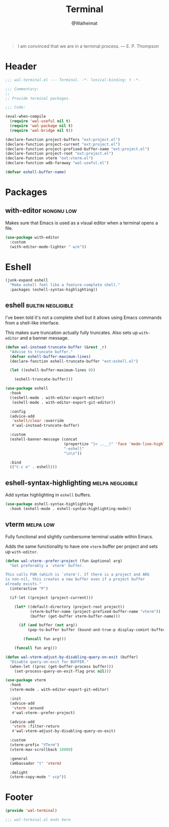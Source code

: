 #+TITLE: Terminal
#+AUTHOR: @Walheimat
#+PROPERTY: header-args:emacs-lisp :tangle (wal-tangle-target)
#+TAGS: { package : builtin(b) melpa(m) gnu(e) nongnu(n) git(g) }
#+TAGS: { usage : negligible(i) low(l) medium(u) high(h) }

#+BEGIN_QUOTE
I am convinced that we are in a terminal process.
— E. P. Thompson
#+END_QUOTE

* Header
:PROPERTIES:
:VISIBILITY: folded
:END:

#+BEGIN_SRC emacs-lisp
;;; wal-terminal.el --- Terminal. -*- lexical-binding: t -*-

;;; Commentary:
;;
;; Provide terminal packages.

;;; Code:

(eval-when-compile
  (require 'wal-useful nil t)
  (require 'wal-package nil t)
  (require 'wal-bridge nil t))

(declare-function project-buffers "ext:project.el")
(declare-function project-current "ext:project.el")
(declare-function project-prefixed-buffer-name "ext:project.el")
(declare-function project-root "ext:project.el")
(declare-function vterm "ext:vterm.el")
(declare-function wdb-faraway "wal-useful.el")

(defvar eshell-buffer-name)
#+END_SRC

* Packages

** with-editor                                                   :nongnu:low:
:PROPERTIES:
:UNNUMBERED: t
:END:

Makes sure that Emacs is used as a visual editor when a terminal opens a file.

#+BEGIN_SRC emacs-lisp
(use-package with-editor
  :custom
  (with-editor-mode-lighter " w/e"))
#+END_SRC

* Eshell

#+BEGIN_SRC emacs-lisp
(junk-expand eshell
  "Make eshell feel like a feature-complete shell."
  :packages (eshell-syntax-highlighting))
#+END_SRC

** eshell                                                      :builtin:negligible:
:PROPERTIES:
:UNNUMBERED: t
:END:

I've been told it's not a complete shell but it allows using Emacs commands from a shell-like interface.

This makes sure truncation actually fully truncates. Also sets up =with-editor= and a banner message.

#+BEGIN_SRC emacs-lisp
(defun wal-instead-truncate-buffer (&rest _r)
  "Advise to truncate buffer."
  (defvar eshell-buffer-maximum-lines)
  (declare-function eshell-truncate-buffer "ext:eshell.el")

  (let ((eshell-buffer-maximum-lines 0))

    (eshell-truncate-buffer)))

(use-package eshell
  :hook
  ((eshell-mode . with-editor-export-editor)
   (eshell-mode . with-editor-export-git-editor))

  :config
  (advice-add
   'eshell/clear :override
   #'wal-instead-truncate-buffer)

  :custom
  (eshell-banner-message (concat
                          (propertize "}< ,.__)" 'face 'mode-line-highlight)
                          "-eshell"
                          "\n\n"))

  :bind
  (("C-c e" . eshell)))
#+END_SRC

** eshell-syntax-highlighting                                    :melpa:negligible:
:PROPERTIES:
:UNNUMBERED: t
:END:

Add syntax highlighting in =eshell= buffers.

#+BEGIN_SRC emacs-lisp
(use-package eshell-syntax-highlighting
  :hook (eshell-mode . eshell-syntax-highlighting-mode))
#+END_SRC

** vterm                                                          :melpa:low:
:PROPERTIES:
:UNNUMBERED: t
:END:

Fully functional and slightly cumbersome terminal usable within Emacs.

Adds the same functionality to have one =vterm= buffer per project and sets up =with-editor=.

#+BEGIN_SRC emacs-lisp
(defun wal-vterm--prefer-project (fun &optional arg)
  "Get preferably a `vterm' buffer.

This calls FUN (which is `vterm'). If there is a project and ARG
is non-nil, this creates a new buffer even if a project buffer
already exists."
  (interactive "P")

  (if-let ((project (project-current)))

    (let* ((default-directory (project-root project))
           (vterm-buffer-name (project-prefixed-buffer-name "vterm"))
           (buffer (get-buffer vterm-buffer-name)))

      (if (and buffer (not arg))
          (pop-to-buffer buffer (bound-and-true-p display-comint-buffer-action))

        (funcall fun arg)))

    (funcall fun arg)))

(defun wal-vterm-adjust-by-disabling-query-on-exit (buffer)
  "Disable query-on-exit for BUFFER."
  (when-let ((proc (get-buffer-process buffer)))
    (set-process-query-on-exit-flag proc nil)))

(use-package vterm
  :hook
  (vterm-mode . with-editor-export-git-editor)

  :init
  (advice-add
   'vterm :around
   #'wal-vterm--prefer-project)

  (advice-add
   'vterm :filter-return
   #'wal-vterm-adjust-by-disabling-query-on-exit)

  :custom
  (vterm-prefix "VTerm")
  (vterm-max-scrollback 10000)

  :general
  (ambassador "t" 'vterm)

  :delight
  (vterm-copy-mode " vcp"))
#+end_src

* Footer
:PROPERTIES:
:VISIBILITY: folded
:END:

#+BEGIN_SRC emacs-lisp
(provide 'wal-terminal)

;;; wal-terminal.el ends here
#+END_SRC
